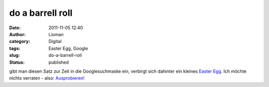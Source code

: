 do a barrell roll
#################
:date: 2011-11-05 12:40
:author: Lioman
:category: Digital
:tags: Easter Egg, Google
:slug: do-a-barrell-roll
:status: published

gibt man diesen Satz zur Zeit in die Googlesuchmaske ein, verbirgt sich
dahinter ein kleines `Easter
Egg <https://secure.wikimedia.org/wikipedia/de/wiki/Easter_Egg>`__. Ich
möchte nichts verraten - also:
`Ausprobieren! <https://www.google.com/search?q=do+a+Barrell+Roll>`__
